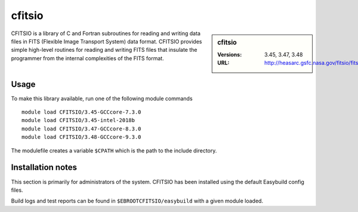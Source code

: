.. _cfitsio_bessemer:

cfitsio
=======

.. sidebar:: cfitsio

   :Versions: 3.45, 3.47, 3.48
   :URL: http://heasarc.gsfc.nasa.gov/fitsio/fitsio.html

CFITSIO is a library of C and Fortran subroutines for reading and writing data
files in FITS (Flexible Image Transport System) data format. CFITSIO provides
simple high-level routines for reading and writing FITS files that insulate
the programmer from the internal complexities of the FITS format.

Usage
-----
To make this library available, run one of the following module commands ::

        module load CFITSIO/3.45-GCCcore-7.3.0
        module load CFITSIO/3.45-intel-2018b
        module load CFITSIO/3.47-GCCcore-8.3.0
        module load CFITSIO/3.48-GCCcore-9.3.0

The modulefile creates a variable ``$CPATH`` which is the path
to the include directory.

Installation notes
------------------
This section is primarily for administrators of the system. CFITSIO has been installed using the default Easybuild config files.

Build logs and test reports can be found in ``$EBROOTCFITSIO/easybuild`` with a given module loaded.

